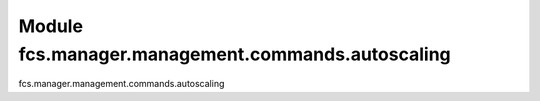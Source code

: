 Module fcs.manager.management.commands.autoscaling
=======================================

fcs.manager.management.commands.autoscaling


.. py:data:: CURRENT_PATH
.. py:data:: PATH_TO_SERVER
.. py:data:: PATH_TO_CRAWLER
.. py:data:: SERVER_SPAWN_TIMEOUT
.. py:data:: MAX_CRAWLERS_NUM
.. py:data:: DEFAULT_LINK_QUEUE_SIZE
.. py:data:: MIN_LINK_PACKAGE_SIZE
.. py:data:: STATS_PERIOD
.. py:data:: MIN_CRAWLER_STATS_PERIOD
.. py:data:: MIN_SERVER_STATS_PERIOD
.. py:data:: AUTOSCALING_PERIOD
.. py:data:: LOOP_PERIOD
.. py:data:: EFFICIENCY_THRESHOLD
.. py:data:: LOWER_LOAD_THRESHOLD
.. py:data:: UPPER_LOAD_THRESHOLD
.. py:data:: INIT_SERVER_PORT
.. py:data:: INIT_CRAWLER_PORT

.. py:class:: Command

   .. py:attribute:: address
   .. py:attribute:: server_port
   .. py:attribute:: crawler_port
   .. py:attribute:: last_scaling
   .. py:attribute:: old_crawlers
   .. py:attribute:: changed

   .. py:method:: handle(*args, **options)

   .. py:method:: print_tasks

   .. py:method:: check_tasks_state

   .. py:method:: check_server_assignment(task)

      :param Task task:

   .. py:method:: handle_priority_changes()

   .. py:method:: spawn_task_server(task)

      :param Task task:

   .. py:method:: spawn_crawler()

   .. py:method:: assign_crawlers_to_servers()

   .. py:method:: autoscale()